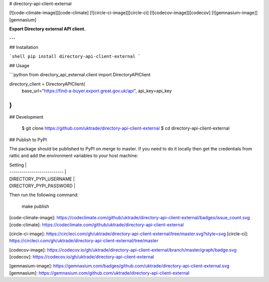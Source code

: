 # directory-api-client-external

[![code-climate-image]][code-climate]
[![circle-ci-image]][circle-ci]
[![codecov-image]][codecov]
[![gemnasium-image]][gemnasium]

**Export Directory external API client.**

---

## Installation

```shell
pip install directory-api-client-external
```

## Usage

```python
from directory_api_external.client import DirectoryAPIClient

directory_client = DirectoryAPIClient(
    base_url="https://find-a-buyer.export.great.gov.uk/api",
    api_key=api_key
)
```

## Development

    $ git clone https://github.com/uktrade/directory-api-client-external
    $ cd directory-api-client-external

## Publish to PyPI

The package should be published to PyPI on merge to master. If you need to do it locally then get the credentials from rattic and add the environment variables to your host machine:

| Setting                     |
| --------------------------- |
| DIRECTORY_PYPI_USERNAME     |
| DIRECTORY_PYPI_PASSWORD     |


Then run the following command:

    make publish


[code-climate-image]: https://codeclimate.com/github/uktrade/directory-api-client-external/badges/issue_count.svg
[code-climate]: https://codeclimate.com/github/uktrade/directory-api-client-external

[circle-ci-image]: https://circleci.com/gh/uktrade/directory-api-client-external/tree/master.svg?style=svg
[circle-ci]: https://circleci.com/gh/uktrade/directory-api-client-external/tree/master

[codecov-image]: https://codecov.io/gh/uktrade/directory-api-client-external/branch/master/graph/badge.svg
[codecov]: https://codecov.io/gh/uktrade/directory-api-client-external

[gemnasium-image]: https://gemnasium.com/badges/github.com/uktrade/directory-api-client-external.svg
[gemnasium]: https://gemnasium.com/github.com/uktrade/directory-api-client-external



